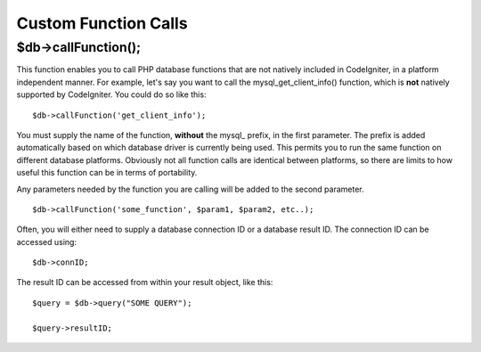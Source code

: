 #####################
Custom Function Calls
#####################

$db->callFunction();
============================

This function enables you to call PHP database functions that are not
natively included in CodeIgniter, in a platform independent manner. For
example, let's say you want to call the mysql_get_client_info()
function, which is **not** natively supported by CodeIgniter. You could
do so like this::

	$db->callFunction('get_client_info');

You must supply the name of the function, **without** the mysql\_
prefix, in the first parameter. The prefix is added automatically based
on which database driver is currently being used. This permits you to
run the same function on different database platforms. Obviously not all
function calls are identical between platforms, so there are limits to
how useful this function can be in terms of portability.

Any parameters needed by the function you are calling will be added to
the second parameter.

::

	$db->callFunction('some_function', $param1, $param2, etc..);

Often, you will either need to supply a database connection ID or a
database result ID. The connection ID can be accessed using::

	$db->connID;

The result ID can be accessed from within your result object, like this::

	$query = $db->query("SOME QUERY");

	$query->resultID;
